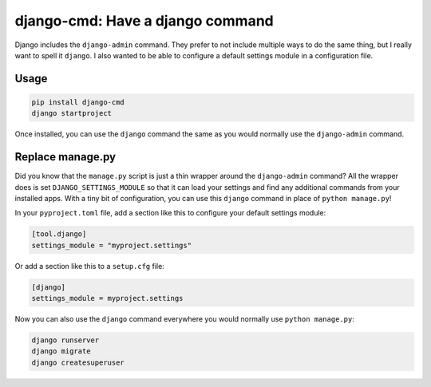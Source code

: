 =================================
django-cmd: Have a django command
=================================

.. image:: https://img.shields.io/pypi/v/django-cmd.svg
   :target: https://pypi.python.org/pypi/django-cmd
   :alt: Latest Version

.. image:: https://github.com/ryanhiebert/django-cmd/actions/workflows/build.yml/badge.svg
   :target: https://github.com/ryanhiebert/django-cmd/actions/workflows/build.yml

.. image:: https://codecov.io/gh/ryanhiebert/django-cmd/graph/badge.svg?token=OK3xJ71rjV
   :target: https://codecov.io/gh/ryanhiebert/django-cmd


Django includes the ``django-admin`` command.
They prefer to not include multiple ways to do the same thing,
but I really want to spell it ``django``.
I also wanted to be able to configure a
default settings module in a configuration file.


Usage
=====

.. code-block:: sh

    pip install django-cmd
    django startproject


Once installed, you can use the ``django`` command
the same as you would normally use the ``django-admin`` command.

Replace manage.py
=================

Did you know that the ``manage.py`` script is just
a thin wrapper around the ``django-admin`` command?
All the wrapper does is set ``DJANGO_SETTINGS_MODULE``
so that it can load your settings and find
any additional commands from your installed apps.
With a tiny bit of configuration,
you can use this ``django`` command in place of ``python manage.py``!

In your ``pyproject.toml`` file,
add a section like this to configure your default settings module:

.. code-block:: toml

    [tool.django]
    settings_module = "myproject.settings"

Or add a section like this to a ``setup.cfg`` file:

.. code-block:: ini

    [django]
    settings_module = myproject.settings

Now you can also use the ``django`` command
everywhere you would normally use ``python manage.py``:

.. code-block:: sh

    django runserver
    django migrate
    django createsuperuser
